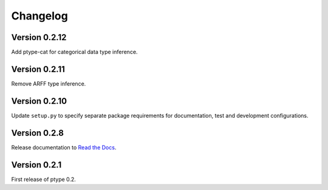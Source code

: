 Changelog
=========


Version 0.2.12
--------------

Add ptype-cat for categorical data type inference.

Version 0.2.11
--------------

Remove ARFF type inference.

Version 0.2.10
--------------

Update ``setup.py`` to specify separate package requirements for documentation, test and development configurations.

Version 0.2.8
-------------

Release documentation to `Read the Docs`_.

.. _Read the Docs: https://ptype.readthedocs.io/en/stable/

Version 0.2.1
-------------

First release of ptype 0.2.
